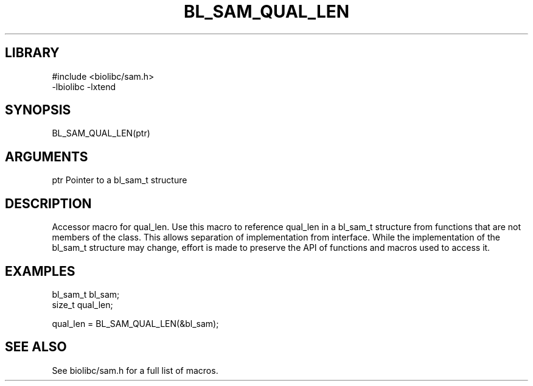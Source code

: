 \" Generated by /home/bacon/scripts/gen-get-set
.TH BL_SAM_QUAL_LEN 3

.SH LIBRARY
.nf
.na
#include <biolibc/sam.h>
-lbiolibc -lxtend
.ad
.fi

\" Convention:
\" Underline anything that is typed verbatim - commands, etc.
.SH SYNOPSIS
.PP
.nf 
.na
BL_SAM_QUAL_LEN(ptr)
.ad
.fi

.SH ARGUMENTS
.nf
.na
ptr             Pointer to a bl_sam_t structure
.ad
.fi

.SH DESCRIPTION

Accessor macro for qual_len.  Use this macro to reference qual_len in
a bl_sam_t structure from functions that are not members of the class.
This allows separation of implementation from interface.  While the
implementation of the bl_sam_t structure may change, effort is made to
preserve the API of functions and macros used to access it.

.SH EXAMPLES

.nf
.na
bl_sam_t        bl_sam;
size_t          qual_len;

qual_len = BL_SAM_QUAL_LEN(&bl_sam);
.ad
.fi

.SH SEE ALSO

See biolibc/sam.h for a full list of macros.
